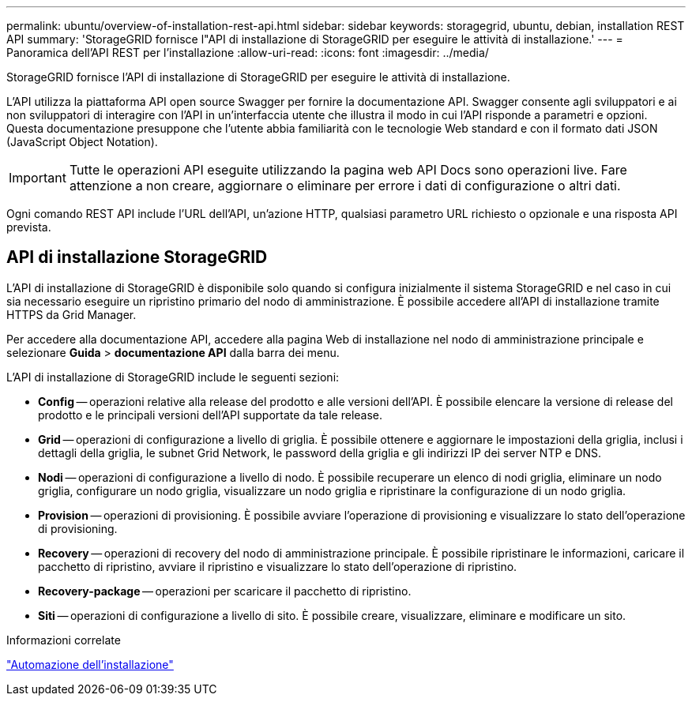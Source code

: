 ---
permalink: ubuntu/overview-of-installation-rest-api.html 
sidebar: sidebar 
keywords: storagegrid, ubuntu, debian, installation REST API 
summary: 'StorageGRID fornisce l"API di installazione di StorageGRID per eseguire le attività di installazione.' 
---
= Panoramica dell'API REST per l'installazione
:allow-uri-read: 
:icons: font
:imagesdir: ../media/


[role="lead"]
StorageGRID fornisce l'API di installazione di StorageGRID per eseguire le attività di installazione.

L'API utilizza la piattaforma API open source Swagger per fornire la documentazione API. Swagger consente agli sviluppatori e ai non sviluppatori di interagire con l'API in un'interfaccia utente che illustra il modo in cui l'API risponde a parametri e opzioni. Questa documentazione presuppone che l'utente abbia familiarità con le tecnologie Web standard e con il formato dati JSON (JavaScript Object Notation).


IMPORTANT: Tutte le operazioni API eseguite utilizzando la pagina web API Docs sono operazioni live. Fare attenzione a non creare, aggiornare o eliminare per errore i dati di configurazione o altri dati.

Ogni comando REST API include l'URL dell'API, un'azione HTTP, qualsiasi parametro URL richiesto o opzionale e una risposta API prevista.



== API di installazione StorageGRID

L'API di installazione di StorageGRID è disponibile solo quando si configura inizialmente il sistema StorageGRID e nel caso in cui sia necessario eseguire un ripristino primario del nodo di amministrazione. È possibile accedere all'API di installazione tramite HTTPS da Grid Manager.

Per accedere alla documentazione API, accedere alla pagina Web di installazione nel nodo di amministrazione principale e selezionare *Guida* > *documentazione API* dalla barra dei menu.

L'API di installazione di StorageGRID include le seguenti sezioni:

* *Config* -- operazioni relative alla release del prodotto e alle versioni dell'API. È possibile elencare la versione di release del prodotto e le principali versioni dell'API supportate da tale release.
* *Grid* -- operazioni di configurazione a livello di griglia. È possibile ottenere e aggiornare le impostazioni della griglia, inclusi i dettagli della griglia, le subnet Grid Network, le password della griglia e gli indirizzi IP dei server NTP e DNS.
* *Nodi* -- operazioni di configurazione a livello di nodo. È possibile recuperare un elenco di nodi griglia, eliminare un nodo griglia, configurare un nodo griglia, visualizzare un nodo griglia e ripristinare la configurazione di un nodo griglia.
* *Provision* -- operazioni di provisioning. È possibile avviare l'operazione di provisioning e visualizzare lo stato dell'operazione di provisioning.
* *Recovery* -- operazioni di recovery del nodo di amministrazione principale. È possibile ripristinare le informazioni, caricare il pacchetto di ripristino, avviare il ripristino e visualizzare lo stato dell'operazione di ripristino.
* *Recovery-package* -- operazioni per scaricare il pacchetto di ripristino.
* *Siti* -- operazioni di configurazione a livello di sito. È possibile creare, visualizzare, eliminare e modificare un sito.


.Informazioni correlate
link:automating-installation.html["Automazione dell'installazione"]
